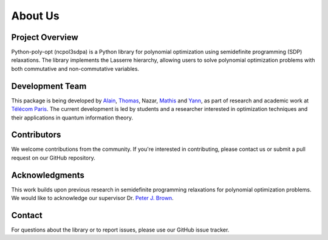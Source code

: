 About Us
========

Project Overview
----------------

Python-poly-opt (ncpol3sdpa) is a Python library for polynomial optimization using semidefinite programming (SDP) relaxations. The library implements the Lasserre hierarchy, allowing users to solve polynomial optimization problems with both commutative and non-commutative variables.

Development Team
----------------

This package is being developed by `Alain <https://github.com/oxontheroof>`_, `Thomas <https://www.linkedin.com/in/thomas-debernardi-a6b8ab332/>`_, Nazar, `Mathis <http://github.com/mathiscr>`_ and `Yann <https://github.com/yruellan>`_, as part of research and academic work at `Télécom Paris <https://www.telecom-paris.fr/en/home>`_. The current development is led by students and a researcher interested in optimization techniques and their applications in quantum information theory.

Contributors
------------

We welcome contributions from the community. If you're interested in contributing, please contact us or submit a pull request on our GitHub repository.

Acknowledgments
---------------

This work builds upon previous research in semidefinite programming relaxations for polynomial optimization problems. We would like to acknowledge our supervisor Dr. `Peter J. Brown <https://peterjbrown519.github.io/>`_.

Contact
-------

For questions about the library or to report issues, please use our GitHub issue tracker.
